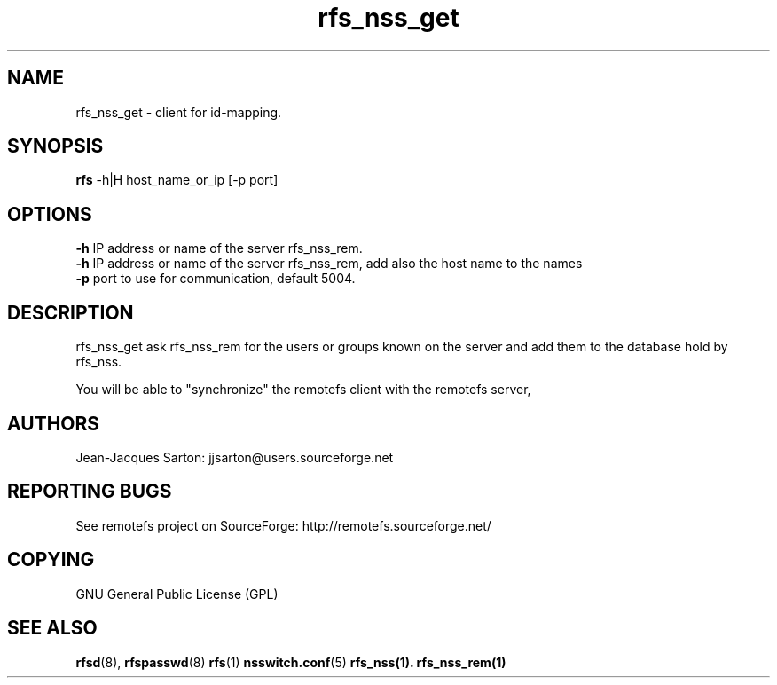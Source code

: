 .TH "rfs_nss_get" "1" "0.10" "remotefs" "remotefs"
.SH "NAME"
rfs_nss_get \- client for id-mapping.
.SH "SYNOPSIS"
\fBrfs\fR -h|H host_name_or_ip [-p port]

.SH "OPTIONS"
.PP
\fB\-h\fR IP address or name of the server rfs_nss_rem.
.br
\fB\-h\fR IP address or name of the server rfs_nss_rem, add also the host name to the names
.br
\fB\-p\fR port to use for communication, default 5004.
.RE

.PP
.SH "DESCRIPTION"
rfs_nss_get ask rfs_nss_rem for the users or groups known on the server and add them to
the database hold by rfs_nss.
.PP
You will be able to "synchronize" the remotefs client with the remotefs server,

.SH "AUTHORS"
.PP
Jean\-Jacques Sarton: jjsarton@users.sourceforge.net
.SH "REPORTING BUGS"
.PP
See remotefs project on SourceForge: http://remotefs.sourceforge.net/
.SH "COPYING"
GNU General Public License (GPL) 
.SH "SEE ALSO"
.PP
\fBrfsd\fR(8), \fBrfspasswd\fR(8) \fBrfs\fR(1) \fBnsswitch.conf\fR(5) \fBrfs_nss\fr(1).
\fBrfs_nss_rem\fr(1)
